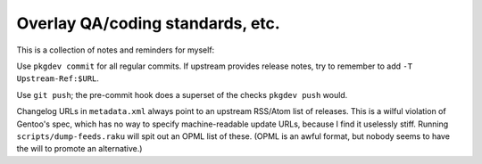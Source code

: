 Overlay QA/coding standards, etc.
=================================

This is a collection of notes and reminders for myself:

Use ``pkgdev commit`` for all regular commits. If upstream provides release notes, try to remember
to add ``-T Upstream-Ref:$URL``.

Use ``git push``; the pre-commit hook does a superset of the checks ``pkgdev push`` would.

Changelog URLs in ``metadata.xml`` always point to an upstream RSS/Atom list of releases. This is a
wilful violation of Gentoo's spec, which has no way to specify machine-readable update URLs, because
I find it uselessly stiff. Running ``scripts/dump-feeds.raku`` will spit out an OPML list of these.
(OPML is an awful format, but nobody seems to have the will to promote an alternative.)
